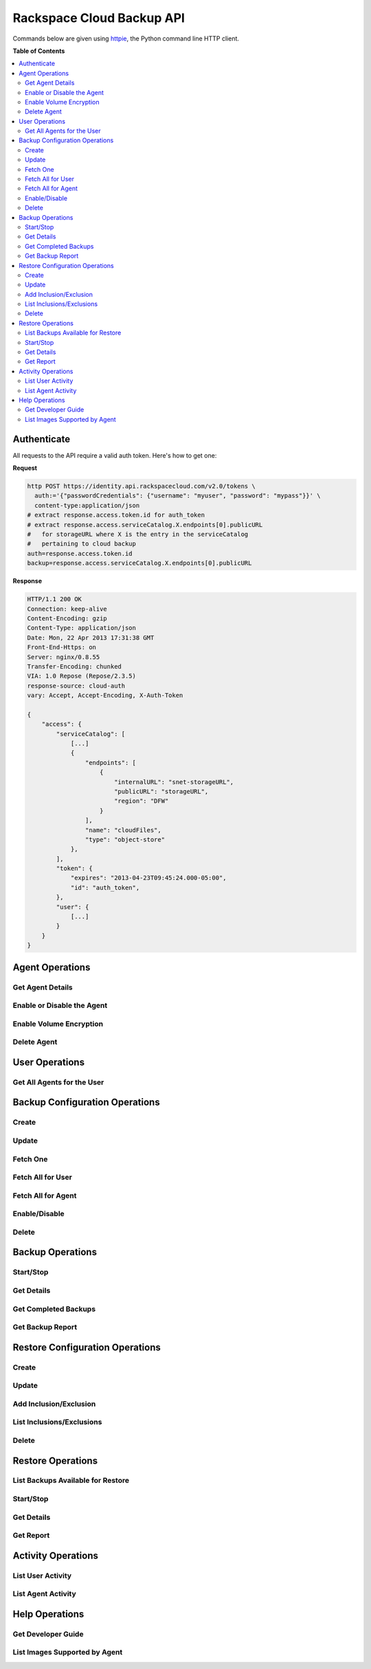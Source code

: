 **************************
Rackspace Cloud Backup API
**************************

Commands below are given using `httpie`_, the Python command line HTTP client.

.. _httpie: https://github.com/jkbr/httpie

**Table of Contents**

.. contents::
    :local:
    :depth: 2


.. raw:: pdf

    PageBreak

============
Authenticate
============

All requests to the API require a valid auth token. Here's how to get one:

**Request**

.. code-block:: bash

    http POST https://identity.api.rackspacecloud.com/v2.0/tokens \
      auth:='{"passwordCredentials": {"username": "myuser", "password": "mypass"}}' \
      content-type:application/json
    # extract response.access.token.id for auth_token
    # extract response.access.serviceCatalog.X.endpoints[0].publicURL 
    #   for storageURL where X is the entry in the serviceCatalog
    #   pertaining to cloud backup
    auth=response.access.token.id
    backup=response.access.serviceCatalog.X.endpoints[0].publicURL


**Response**

.. code-block:: http

    HTTP/1.1 200 OK
    Connection: keep-alive
    Content-Encoding: gzip
    Content-Type: application/json
    Date: Mon, 22 Apr 2013 17:31:38 GMT
    Front-End-Https: on
    Server: nginx/0.8.55
    Transfer-Encoding: chunked
    VIA: 1.0 Repose (Repose/2.3.5)
    response-source: cloud-auth
    vary: Accept, Accept-Encoding, X-Auth-Token

    {
        "access": {
            "serviceCatalog": [
                [...]
                {
                    "endpoints": [
                        {
                            "internalURL": "snet-storageURL",
                            "publicURL": "storageURL",
                            "region": "DFW"
                        }
                    ],
                    "name": "cloudFiles",
                    "type": "object-store"
                },
            ],
            "token": {
                "expires": "2013-04-23T09:45:24.000-05:00",
                "id": "auth_token",
            },
            "user": {
                [...]
            }
        }
    }


.. raw:: pdf

    PageBreak


================
Agent Operations
================

-----------------
Get Agent Details
-----------------

---------------------------
Enable or Disable the Agent
---------------------------

------------------------
Enable Volume Encryption
------------------------

------------
Delete Agent
------------

===============
User Operations
===============

---------------------------
Get All Agents for the User
---------------------------

===============================
Backup Configuration Operations
===============================

------
Create
------

------
Update
------

---------
Fetch One
---------

------------------
Fetch All for User
------------------

-------------------
Fetch All for Agent
-------------------

--------------
Enable/Disable
--------------

------
Delete
------

=================
Backup Operations
=================

----------
Start/Stop
----------

-----------
Get Details
-----------

---------------------
Get Completed Backups
---------------------

-----------------
Get Backup Report
-----------------

================================
Restore Configuration Operations
================================

------
Create
------

------
Update
------

-----------------------
Add Inclusion/Exclusion
-----------------------

--------------------------
List Inclusions/Exclusions
--------------------------

------
Delete
------

==================
Restore Operations
==================

----------------------------------
List Backups Available for Restore
----------------------------------

----------
Start/Stop
----------

-----------
Get Details
-----------

----------
Get Report
----------

===================
Activity Operations
===================

------------------
List User Activity
------------------

-------------------
List Agent Activity
-------------------

===============
Help Operations
===============

-------------------
Get Developer Guide
-------------------

------------------------------
List Images Supported by Agent
------------------------------
